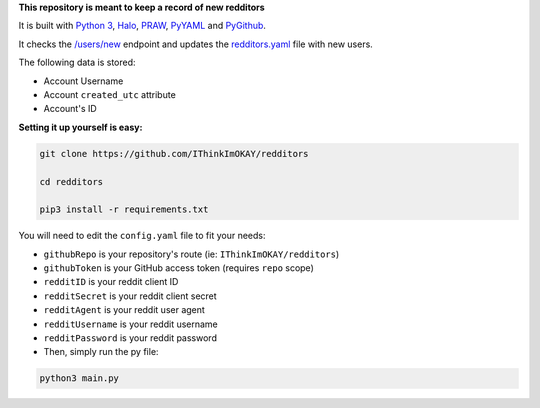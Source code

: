 **This repository is meant to keep a record of new redditors**

It is built with `Python 3 <https://www.python.org/>`_, `Halo <https://github.com/manrajgrover/halo/>`_, `PRAW <https://github.com/praw-dev/praw/>`_, `PyYAML <https://github.com/yaml/pyyaml/>`_ and `PyGithub <https://github.com/PyGithub/PyGithub/>`_.

It checks the `/users/new <https://www.reddit.com/users/new/>`_ endpoint and updates the `redditors.yaml <https://github.com/IThinkImOKAY/redditors/blob/main/redditors.yaml/>`_ file with new users.

The following data is stored:

- Account Username

- Account ``created_utc`` attribute

- Account's ID

**Setting it up yourself is easy:**

.. code-block:: bash

   git clone https://github.com/IThinkImOKAY/redditors

   cd redditors
   
   pip3 install -r requirements.txt
   
You will need to edit the ``config.yaml`` file to fit your needs:

- ``githubRepo`` is your repository's route (ie: ``IThinkImOKAY/redditors``)

- ``githubToken`` is your GitHub access token (requires ``repo`` scope)

- ``redditID`` is your reddit client ID

- ``redditSecret`` is your reddit client secret

- ``redditAgent`` is your reddit user agent

- ``redditUsername`` is your reddit username

- ``redditPassword`` is your reddit password

- Then, simply run the py file:

.. code-block:: bash

   python3 main.py
